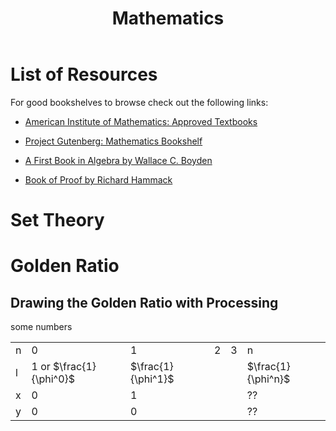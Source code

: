 #+title: Mathematics
#+options: author:nil date:nil

* List of Resources

For good bookshelves to browse check out the following links:
+ [[https://aimath.org/textbooks/approved-textbooks/][American Institute of Mathematics: Approved Textbooks]]
+ [[https://www.gutenberg.org/ebooks/bookshelf/102][Project Gutenberg: Mathematics Bookshelf]]

+ [[https://www.gutenberg.org/ebooks/13309][A First Book in Algebra by Wallace C. Boyden]]
+ [[https://www.people.vcu.edu/~rhammack/BookOfProof/][Book of Proof by Richard Hammack]]

* Set Theory


* Golden Ratio

** Drawing the Golden Ratio with Processing

some numbers

| n |                    0 |               1 | 2 | 3 | n               |
| l | 1 or $\frac{1}{\phi^0}$ | $\frac{1}{\phi^1}$ |   |   | $\frac{1}{\phi^n}$ |
| x |                    0 |               1 |   |   | ??              |
| y |                    0 |               0 |   |   | ??              |
